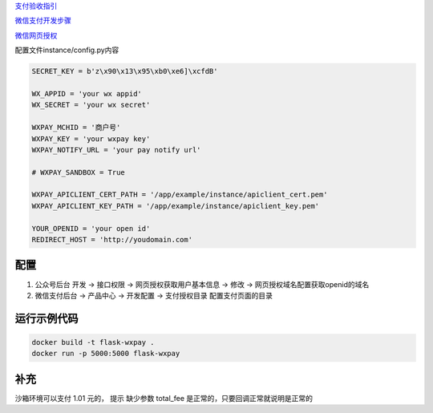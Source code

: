 
`支付验收指引 <https://pay.weixin.qq.com/wiki/doc/api/jsapi.php?chapter=23_1>`_

`微信支付开发步骤 <https://pay.weixin.qq.com/wiki/doc/api/jsapi.php?chapter=7_3>`_

`微信网页授权 <https://mp.weixin.qq.com/wiki?t=resource/res_main&id=mp1421140842>`_


配置文件instance/config.py内容

.. code-block:: py

    SECRET_KEY = b'z\x90\x13\x95\xb0\xe6]\xcfdB'

    WX_APPID = 'your wx appid'
    WX_SECRET = 'your wx secret'

    WXPAY_MCHID = '商户号'
    WXPAY_KEY = 'your wxpay key'
    WXPAY_NOTIFY_URL = 'your pay notify url'

    # WXPAY_SANDBOX = True

    WXPAY_APICLIENT_CERT_PATH = '/app/example/instance/apiclient_cert.pem'
    WXPAY_APICLIENT_KEY_PATH = '/app/example/instance/apiclient_key.pem'

    YOUR_OPENID = 'your open id'
    REDIRECT_HOST = 'http://youdomain.com'



配置
---------

1. 公众号后台 开发 -> 接口权限 -> 网页授权获取用户基本信息 -> 修改 -> 网页授权域名配置获取openid的域名
2. 微信支付后台 -> 产品中心 -> 开发配置 -> 支付授权目录 配置支付页面的目录

运行示例代码
--------------

.. code-block:: sh

    docker build -t flask-wxpay .
    docker run -p 5000:5000 flask-wxpay

补充
-----

沙箱环境可以支付 1.01 元的， 提示 缺少参数 total_fee 是正常的，只要回调正常就说明是正常的